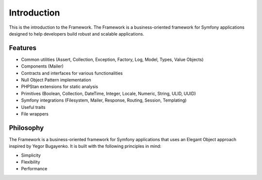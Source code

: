 Introduction
============

This is the introduction to the Framework. The Framework is a business-oriented framework for Symfony applications designed to help developers build robust and scalable applications.

Features
--------

* Common utilities (Assert, Collection, Exception, Factory, Log, Model, Types, Value Objects)
* Components (Mailer)
* Contracts and interfaces for various functionalities
* Null Object Pattern implementation
* PHPStan extensions for static analysis
* Primitives (Boolean, Collection, DateTime, Integer, Locale, Numeric, String, ULID, UUID)
* Symfony integrations (Filesystem, Mailer, Response, Routing, Session, Templating)
* Useful traits
* File wrappers

Philosophy
---------

The Framework is a business-oriented framework for Symfony applications that uses an Elegant Object approach inspired by Yegor Bugayenko. It is built with the following principles in mind:

* Simplicity
* Flexibility
* Performance
